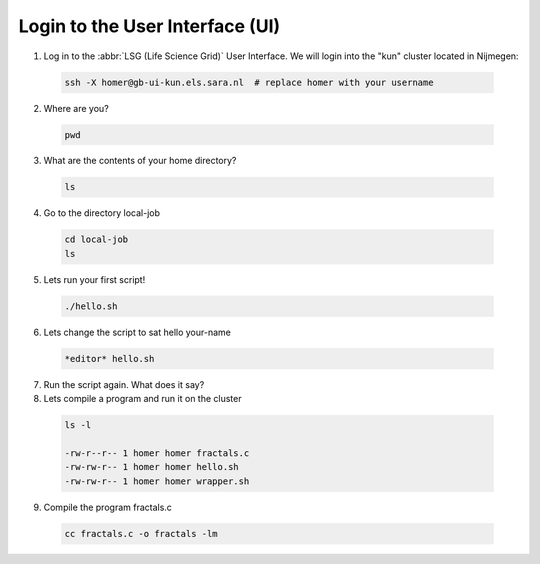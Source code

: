 
.. _login:

*****************
Login to the User Interface (UI)
*****************
1. Log in to the :abbr:`LSG (Life Science Grid)` User Interface. We will login into the "kun" cluster located in Nijmegen:

  .. code-block:: console

     ssh -X homer@gb-ui-kun.els.sara.nl  # replace homer with your username 

2. Where are you? 

 .. code-block:: console

     pwd 
     
3. What are the contents of your home directory?
 .. code-block:: console

     ls
     
4. Go to the directory local-job
 .. code-block:: console

     cd local-job
     ls
     
5. Lets run your first script!
 .. code-block:: console

     ./hello.sh
     
6. Lets change the script to sat hello your-name
 .. code-block:: console

     *editor* hello.sh 

7. Run the script again. What does it say?

8. Lets compile a program and run it on the cluster
 .. code-block:: console
 
   ls -l

   -rw-r--r-- 1 homer homer fractals.c
   -rw-rw-r-- 1 homer homer hello.sh
   -rw-rw-r-- 1 homer homer wrapper.sh
   
   
9. Compile the program fractals.c
 .. code-block:: console
    
    cc fractals.c -o fractals -lm


